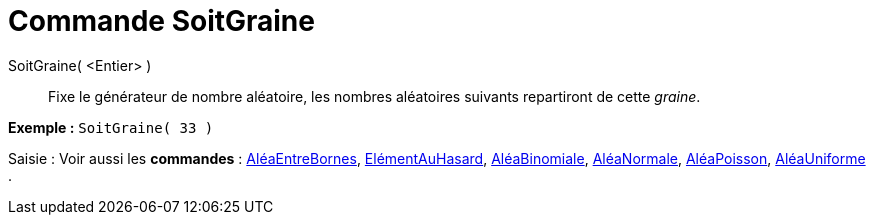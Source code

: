 = Commande SoitGraine
:page-en: commands/SetSeed_Command
ifdef::env-github[:imagesdir: /fr/modules/ROOT/assets/images]

SoitGraine( <Entier> )::
  Fixe le générateur de nombre aléatoire, les nombres aléatoires suivants repartiront de cette _graine_.

[EXAMPLE]
====

*Exemple :* `++SoitGraine( 33 )++`

====

[.kcode]#Saisie :# Voir aussi les *commandes* : xref:/commands/AléaEntreBornes.adoc[AléaEntreBornes],
xref:/commands/ElémentAuHasard.adoc[ElémentAuHasard], xref:/commands/AléaBinomiale.adoc[AléaBinomiale],
xref:/commands/AléaNormale.adoc[AléaNormale], xref:/commands/AléaPoisson.adoc[AléaPoisson],
xref:/commands/AléaUniforme.adoc[AléaUniforme] .
